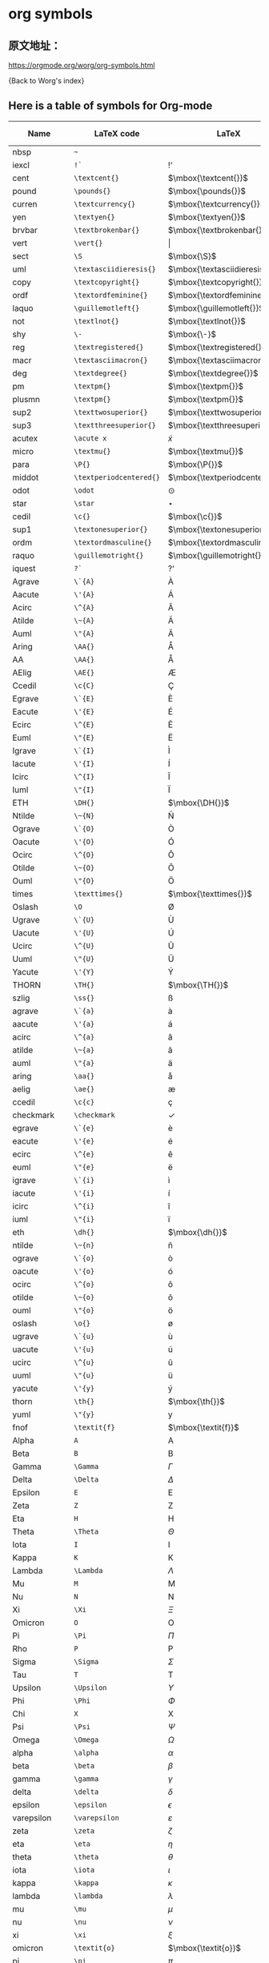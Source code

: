 * org symbols


** 原文地址：

https://orgmode.org/worg/org-symbols.html

{Back to Worg's index}


** Here is a table of symbols for Org-mode

#+ATTR_LaTeX: :environment longtable
| Name           | LaTeX code            | LaTeX                          | HTML code   | HTML        | ASCII                     | Latin1                    | UTF-8  |
|----------------+-----------------------+--------------------------------+-------------+-------------+---------------------------+---------------------------+--------|
| nbsp           | =~=                     | $\mbox{~}$                     | =&nbsp;=      | &nbsp;      |                           |                           |        |
| iexcl          | =!`=                    | $\mbox{!`}$                    | =&iexcl;=     | &iexcl;     | !                         | ¡                         | ¡      |
| cent           | =\textcent{}=           | $\mbox{\textcent{}}$           | =&cent;=      | &cent;      | cent                      | ¢                         | ¢      |
| pound          | =\pounds{}=             | $\mbox{\pounds{}}$             | =&pound;=     | &pound;     | pound                     | £                         | £      |
| curren         | =\textcurrency{}=       | $\mbox{\textcurrency{}}$       | =&curren;=    | &curren;    | curr.                     | ¤                         | ¤      |
| yen            | =\textyen{}=            | $\mbox{\textyen{}}$            | =&yen;=       | &yen;       | yen                       | ¥                         | ¥      |
| brvbar         | =\textbrokenbar{}=      | $\mbox{\textbrokenbar{}}$      | =&brvbar;=    | &brvbar;    | \vert                     | ¦                         | ¦      |
| vert           | =\vert{}=               | $\vert{}$                      | =&#124;=      | &#124;      | \vert                     | \vert                     | \vert  |
| sect           | =\S=                    | $\mbox{\S}$                    | =&sect;=      | &sect;      | paragraph                 | §                         | §      |
| uml            | =\textasciidieresis{}=  | $\mbox{\textasciidieresis{}}$  | =&uml;=       | &uml;       | [diaeresis]               | ¨                         | ¨      |
| copy           | =\textcopyright{}=      | $\mbox{\textcopyright{}}$      | =&copy;=      | &copy;      | (c)                       | ©                         | ©      |
| ordf           | =\textordfeminine{}=    | $\mbox{\textordfeminine{}}$    | =&ordf;=      | &ordf;      | _a_                         | ª                         | ª      |
| laquo          | =\guillemotleft{}=      | $\mbox{\guillemotleft{}}$      | =&laquo;=     | &laquo;     | <<                        | «                         | «      |
| not            | =\textlnot{}=           | $\mbox{\textlnot{}}$           | =&not;=       | &not;       | [angled dash]             | ¬                         | ¬      |
| shy            | =\-=                    | $\mbox{\-}$                    | =&shy;=       | &shy;       |                           |                           |        |
| reg            | =\textregistered{}=     | $\mbox{\textregistered{}}$     | =&reg;=       | &reg;       | (r)                       | ®                         | ®      |
| macr           | =\textasciimacron{}=    | $\mbox{\textasciimacron{}}$    | =&macr;=      | &macr;      | [macron]                  | ¯                         | ¯      |
| deg            | =\textdegree{}=         | $\mbox{\textdegree{}}$         | =deg=         | deg         | degree                    | °                         | °      |
| pm             | =\textpm{}=             | $\mbox{\textpm{}}$             | =&plusmn;=    | &plusmn;    | +-                        | ±                         | ±      |
| plusmn         | =\textpm{}=             | $\mbox{\textpm{}}$             | =&plusmn;=    | &plusmn;    | +-                        | ±                         | ±      |
| sup2           | =\texttwosuperior{}=    | $\mbox{\texttwosuperior{}}$    | =&sup2;=      | &sup2;      | ^2                        | ²                         | ²      |
| sup3           | =\textthreesuperior{}=  | $\mbox{\textthreesuperior{}}$  | =&sup3;=      | &sup3;      | ^3                        | ³                         | ³      |
| acutex         | =\acute x=              | $\acute x$                     | =&acute x;=   | &acute x;   | 'x                        | 'x                        | 𝑥́      |
| micro          | =\textmu{}=             | $\mbox{\textmu{}}$             | =&micro;=     | &micro;     | micro                     | µ                         | µ      |
| para           | =\P{}=                  | $\mbox{\P{}}$                  | =&para;=      | &para;      | [pilcrow]                 | ¶                         | ¶      |
| middot         | =\textperiodcentered{}= | $\mbox{\textperiodcentered{}}$ | =&middot;=    | &middot;    | .                         | ·                         | ·      |
| odot           | =\odot=                 | $\odot$                        | =o=           | o           | [circled dot]             | [circled dot]             | ʘ      |
| star           | =\star=                 | $\star$                        | =*=           | *           | *                         | *                         | ⋆      |
| cedil          | =\c{}=                  | $\mbox{\c{}}$                  | =&cedil;=     | &cedil;     | [cedilla]                 | ¸                         | ¸      |
| sup1           | =\textonesuperior{}=    | $\mbox{\textonesuperior{}}$    | =&sup1;=      | &sup1;      | ^1                        | ¹                         | ¹      |
| ordm           | =\textordmasculine{}=   | $\mbox{\textordmasculine{}}$   | =&ordm;=      | &ordm;      | _o_                         | º                         | º      |
| raquo          | =\guillemotright{}=     | $\mbox{\guillemotright{}}$     | =&raquo;=     | &raquo;     | >>                        | »                         | »      |
| iquest         | =?`=                    | $\mbox{?`}$                    | =&iquest;=    | &iquest;    | ?                         | ¿                         | ¿      |
| Agrave         | =\`{A}=                 | $\mbox{\`{A}}$                 | =&Agrave;=    | &Agrave;    | A                         | À                         | À      |
| Aacute         | =\'{A}=                 | $\mbox{\'{A}}$                 | =&Aacute;=    | &Aacute;    | A                         | Á                         | Á      |
| Acirc          | =\^{A}=                 | $\mbox{\^{A}}$                 | =&Acirc;=     | &Acirc;     | A                         | Â                         | Â      |
| Atilde         | =\~{A}=                 | $\mbox{\~{A}}$                 | =&Atilde;=    | &Atilde;    | A                         | Ã                         | Ã      |
| Auml           | =\"{A}=                 | $\mbox{\"{A}}$                 | =&Auml;=      | &Auml;      | Ae                        | Ä                         | Ä      |
| Aring          | =\AA{}=                 | $\mbox{\AA{}}$                 | =&Aring;=     | &Aring;     | A                         | Å                         | Å      |
| AA             | =\AA{}=                 | $\mbox{\AA{}}$                 | =&Aring;=     | &Aring;     | A                         | Å                         | Å      |
| AElig          | =\AE{}=                 | $\mbox{\AE{}}$                 | =&AElig;=     | &AElig;     | AE                        | Æ                         | Æ      |
| Ccedil         | =\c{C}=                 | $\mbox{\c{C}}$                 | =&Ccedil;=    | &Ccedil;    | C                         | Ç                         | Ç      |
| Egrave         | =\`{E}=                 | $\mbox{\`{E}}$                 | =&Egrave;=    | &Egrave;    | E                         | È                         | È      |
| Eacute         | =\'{E}=                 | $\mbox{\'{E}}$                 | =&Eacute;=    | &Eacute;    | E                         | É                         | É      |
| Ecirc          | =\^{E}=                 | $\mbox{\^{E}}$                 | =&Ecirc;=     | &Ecirc;     | E                         | Ê                         | Ê      |
| Euml           | =\"{E}=                 | $\mbox{\"{E}}$                 | =&Euml;=      | &Euml;      | E                         | Ë                         | Ë      |
| Igrave         | =\`{I}=                 | $\mbox{\`{I}}$                 | =&Igrave;=    | &Igrave;    | I                         | Ì                         | Ì      |
| Iacute         | =\'{I}=                 | $\mbox{\'{I}}$                 | =&Iacute;=    | &Iacute;    | I                         | Í                         | Í      |
| Icirc          | =\^{I}=                 | $\mbox{\^{I}}$                 | =&Icirc;=     | &Icirc;     | I                         | Î                         | Î      |
| Iuml           | =\"{I}=                 | $\mbox{\"{I}}$                 | =&Iuml;=      | &Iuml;      | I                         | Ï                         | Ï      |
| ETH            | =\DH{}=                 | $\mbox{\DH{}}$                 | =&ETH;=       | &ETH;       | D                         | Ð                         | Ð      |
| Ntilde         | =\~{N}=                 | $\mbox{\~{N}}$                 | =&Ntilde;=    | &Ntilde;    | N                         | Ñ                         | Ñ      |
| Ograve         | =\`{O}=                 | $\mbox{\`{O}}$                 | =&Ograve;=    | &Ograve;    | O                         | Ò                         | Ò      |
| Oacute         | =\'{O}=                 | $\mbox{\'{O}}$                 | =&Oacute;=    | &Oacute;    | O                         | Ó                         | Ó      |
| Ocirc          | =\^{O}=                 | $\mbox{\^{O}}$                 | =&Ocirc;=     | &Ocirc;     | O                         | Ô                         | Ô      |
| Otilde         | =\~{O}=                 | $\mbox{\~{O}}$                 | =&Otilde;=    | &Otilde;    | O                         | Õ                         | Õ      |
| Ouml           | =\"{O}=                 | $\mbox{\"{O}}$                 | =&Ouml;=      | &Ouml;      | Oe                        | Ö                         | Ö      |
| times          | =\texttimes{}=          | $\mbox{\texttimes{}}$          | =&times;=     | &times;     | *                         | ×                         | ×      |
| Oslash         | =\O=                    | $\mbox{\O}$                    | =&Oslash;=    | &Oslash;    | O                         | Ø                         | Ø      |
| Ugrave         | =\`{U}=                 | $\mbox{\`{U}}$                 | =&Ugrave;=    | &Ugrave;    | U                         | Ù                         | Ù      |
| Uacute         | =\'{U}=                 | $\mbox{\'{U}}$                 | =&Uacute;=    | &Uacute;    | U                         | Ú                         | Ú      |
| Ucirc          | =\^{U}=                 | $\mbox{\^{U}}$                 | =&Ucirc;=     | &Ucirc;     | U                         | Û                         | Û      |
| Uuml           | =\"{U}=                 | $\mbox{\"{U}}$                 | =&Uuml;=      | &Uuml;      | Ue                        | Ü                         | Ü      |
| Yacute         | =\'{Y}=                 | $\mbox{\'{Y}}$                 | =&Yacute;=    | &Yacute;    | Y                         | Ý                         | Ý      |
| THORN          | =\TH{}=                 | $\mbox{\TH{}}$                 | =&THORN;=     | &THORN;     | TH                        | Þ                         | Þ      |
| szlig          | =\ss{}=                 | $\mbox{\ss{}}$                 | =&szlig;=     | &szlig;     | ss                        | ß                         | ß      |
| agrave         | =\`{a}=                 | $\mbox{\`{a}}$                 | =&agrave;=    | &agrave;    | a                         | à                         | à      |
| aacute         | =\'{a}=                 | $\mbox{\'{a}}$                 | =&aacute;=    | &aacute;    | a                         | á                         | á      |
| acirc          | =\^{a}=                 | $\mbox{\^{a}}$                 | =&acirc;=     | &acirc;     | a                         | â                         | â      |
| atilde         | =\~{a}=                 | $\mbox{\~{a}}$                 | =&atilde;=    | &atilde;    | a                         | ã                         | ã      |
| auml           | =\"{a}=                 | $\mbox{\"{a}}$                 | =&auml;=      | &auml;      | ae                        | ä                         | ä      |
| aring          | =\aa{}=                 | $\mbox{\aa{}}$                 | =&aring;=     | &aring;     | a                         | å                         | å      |
| aelig          | =\ae{}=                 | $\mbox{\ae{}}$                 | =&aelig;=     | &aelig;     | ae                        | æ                         | æ      |
| ccedil         | =\c{c}=                 | $\mbox{\c{c}}$                 | =&ccedil;=    | &ccedil;    | c                         | ç                         | ç      |
| checkmark      | =\checkmark=            | $\checkmark$                   | =&#10003;=    | &#10003;    | [checkmark]               | [checkmark]               | ✓      |
| egrave         | =\`{e}=                 | $\mbox{\`{e}}$                 | =&egrave;=    | &egrave;    | e                         | è                         | è      |
| eacute         | =\'{e}=                 | $\mbox{\'{e}}$                 | =&eacute;=    | &eacute;    | e                         | é                         | é      |
| ecirc          | =\^{e}=                 | $\mbox{\^{e}}$                 | =&ecirc;=     | &ecirc;     | e                         | ê                         | ê      |
| euml           | =\"{e}=                 | $\mbox{\"{e}}$                 | =&euml;=      | &euml;      | e                         | ë                         | ë      |
| igrave         | =\`{i}=                 | $\mbox{\`{i}}$                 | =&igrave;=    | &igrave;    | i                         | ì                         | ì      |
| iacute         | =\'{i}=                 | $\mbox{\'{i}}$                 | =&iacute;=    | &iacute;    | i                         | í                         | í      |
| icirc          | =\^{i}=                 | $\mbox{\^{i}}$                 | =&icirc;=     | &icirc;     | i                         | î                         | î      |
| iuml           | =\"{i}=                 | $\mbox{\"{i}}$                 | =&iuml;=      | &iuml;      | i                         | ï                         | ï      |
| eth            | =\dh{}=                 | $\mbox{\dh{}}$                 | =&eth;=       | &eth;       | dh                        | ð                         | ð      |
| ntilde         | =\~{n}=                 | $\mbox{\~{n}}$                 | =&ntilde;=    | &ntilde;    | n                         | ñ                         | ñ      |
| ograve         | =\`{o}=                 | $\mbox{\`{o}}$                 | =&ograve;=    | &ograve;    | o                         | ò                         | ò      |
| oacute         | =\'{o}=                 | $\mbox{\'{o}}$                 | =&oacute;=    | &oacute;    | o                         | ó                         | ó      |
| ocirc          | =\^{o}=                 | $\mbox{\^{o}}$                 | =&ocirc;=     | &ocirc;     | o                         | ô                         | ô      |
| otilde         | =\~{o}=                 | $\mbox{\~{o}}$                 | =&otilde;=    | &otilde;    | o                         | õ                         | õ      |
| ouml           | =\"{o}=                 | $\mbox{\"{o}}$                 | =&ouml;=      | &ouml;      | oe                        | ö                         | ö      |
| oslash         | =\o{}=                  | $\mbox{\o{}}$                  | =&oslash;=    | &oslash;    | o                         | ø                         | ø      |
| ugrave         | =\`{u}=                 | $\mbox{\`{u}}$                 | =&ugrave;=    | &ugrave;    | u                         | ù                         | ù      |
| uacute         | =\'{u}=                 | $\mbox{\'{u}}$                 | =&uacute;=    | &uacute;    | u                         | ú                         | ú      |
| ucirc          | =\^{u}=                 | $\mbox{\^{u}}$                 | =&ucirc;=     | &ucirc;     | u                         | û                         | û      |
| uuml           | =\"{u}=                 | $\mbox{\"{u}}$                 | =&uuml;=      | &uuml;      | ue                        | ü                         | ü      |
| yacute         | =\'{y}=                 | $\mbox{\'{y}}$                 | =&yacute;=    | &yacute;    | y                         | ý                         | ý      |
| thorn          | =\th{}=                 | $\mbox{\th{}}$                 | =&thorn;=     | &thorn;     | th                        | þ                         | þ      |
| yuml           | =\"{y}=                 | $\mbox{\"{y}}$                 | =&yuml;=      | &yuml;      | y                         | ÿ                         | ÿ      |
| fnof           | =\textit{f}=            | $\mbox{\textit{f}}$            | =&fnof;=      | &fnof;      | f                         | f                         | ƒ      |
| Alpha          | =A=                     | $\mbox{A}$                     | =&Alpha;=     | &Alpha;     | Alpha                     | Alpha                     | Α      |
| Beta           | =B=                     | $\mbox{B}$                     | =&Beta;=      | &Beta;      | Beta                      | Beta                      | Β      |
| Gamma          | =\Gamma=                | $\Gamma$                       | =&Gamma;=     | &Gamma;     | Gamma                     | Gamma                     | Γ      |
| Delta          | =\Delta=                | $\Delta$                       | =&Delta;=     | &Delta;     | Delta                     | Gamma                     | Δ      |
| Epsilon        | =E=                     | $\mbox{E}$                     | =&Epsilon;=   | &Epsilon;   | Epsilon                   | Epsilon                   | Ε      |
| Zeta           | =Z=                     | $\mbox{Z}$                     | =&Zeta;=      | &Zeta;      | Zeta                      | Zeta                      | Ζ      |
| Eta            | =H=                     | $\mbox{H}$                     | =&Eta;=       | &Eta;       | Eta                       | Eta                       | Η      |
| Theta          | =\Theta=                | $\Theta$                       | =&Theta;=     | &Theta;     | Theta                     | Theta                     | Θ      |
| Iota           | =I=                     | $\mbox{I}$                     | =&Iota;=      | &Iota;      | Iota                      | Iota                      | Ι      |
| Kappa          | =K=                     | $\mbox{K}$                     | =&Kappa;=     | &Kappa;     | Kappa                     | Kappa                     | Κ      |
| Lambda         | =\Lambda=               | $\Lambda$                      | =&Lambda;=    | &Lambda;    | Lambda                    | Lambda                    | Λ      |
| Mu             | =M=                     | $\mbox{M}$                     | =&Mu;=        | &Mu;        | Mu                        | Mu                        | Μ      |
| Nu             | =N=                     | $\mbox{N}$                     | =&Nu;=        | &Nu;        | Nu                        | Nu                        | Ν      |
| Xi             | =\Xi=                   | $\Xi$                          | =&Xi;=        | &Xi;        | Xi                        | Xi                        | Ξ      |
| Omicron        | =O=                     | $\mbox{O}$                     | =&Omicron;=   | &Omicron;   | Omicron                   | Omicron                   | Ο      |
| Pi             | =\Pi=                   | $\Pi$                          | =&Pi;=        | &Pi;        | Pi                        | Pi                        | Π      |
| Rho            | =P=                     | $\mbox{P}$                     | =&Rho;=       | &Rho;       | Rho                       | Rho                       | Ρ      |
| Sigma          | =\Sigma=                | $\Sigma$                       | =&Sigma;=     | &Sigma;     | Sigma                     | Sigma                     | Σ      |
| Tau            | =T=                     | $\mbox{T}$                     | =&Tau;=       | &Tau;       | Tau                       | Tau                       | Τ      |
| Upsilon        | =\Upsilon=              | $\Upsilon$                     | =&Upsilon;=   | &Upsilon;   | Upsilon                   | Upsilon                   | Υ      |
| Phi            | =\Phi=                  | $\Phi$                         | =&Phi;=       | &Phi;       | Phi                       | Phi                       | Φ      |
| Chi            | =X=                     | $\mbox{X}$                     | =&Chi;=       | &Chi;       | Chi                       | Chi                       | Χ      |
| Psi            | =\Psi=                  | $\Psi$                         | =&Psi;=       | &Psi;       | Psi                       | Psi                       | Ψ      |
| Omega          | =\Omega=                | $\Omega$                       | =&Omega;=     | &Omega;     | Omega                     | Omega                     | Ω      |
| alpha          | =\alpha=                | $\alpha$                       | =&alpha;=     | &alpha;     | alpha                     | alpha                     | α      |
| beta           | =\beta=                 | $\beta$                        | =&beta;=      | &beta;      | beta                      | beta                      | β      |
| gamma          | =\gamma=                | $\gamma$                       | =&gamma;=     | &gamma;     | gamma                     | gamma                     | γ      |
| delta          | =\delta=                | $\delta$                       | =&delta;=     | &delta;     | delta                     | delta                     | δ      |
| epsilon        | =\epsilon=              | $\epsilon$                     | =&epsilon;=   | &epsilon;   | epsilon                   | epsilon                   | ε      |
| varepsilon     | =\varepsilon=           | $\varepsilon$                  | =&epsilon;=   | &epsilon;   | varepsilon                | varepsilon                | ε      |
| zeta           | =\zeta=                 | $\zeta$                        | =&zeta;=      | &zeta;      | zeta                      | zeta                      | ζ      |
| eta            | =\eta=                  | $\eta$                         | =&eta;=       | &eta;       | eta                       | eta                       | η      |
| theta          | =\theta=                | $\theta$                       | =&theta;=     | &theta;     | theta                     | theta                     | θ      |
| iota           | =\iota=                 | $\iota$                        | =&iota;=      | &iota;      | iota                      | iota                      | ι      |
| kappa          | =\kappa=                | $\kappa$                       | =&kappa;=     | &kappa;     | kappa                     | kappa                     | κ      |
| lambda         | =\lambda=               | $\lambda$                      | =&lambda;=    | &lambda;    | lambda                    | lambda                    | λ      |
| mu             | =\mu=                   | $\mu$                          | =&mu;=        | &mu;        | mu                        | mu                        | μ      |
| nu             | =\nu=                   | $\nu$                          | =&nu;=        | &nu;        | nu                        | nu                        | ν      |
| xi             | =\xi=                   | $\xi$                          | =&xi;=        | &xi;        | xi                        | xi                        | ξ      |
| omicron        | =\textit{o}=            | $\mbox{\textit{o}}$            | =&omicron;=   | &omicron;   | omicron                   | omicron                   | ο      |
| pi             | =\pi=                   | $\pi$                          | =&pi;=        | &pi;        | pi                        | pi                        | π      |
| rho            | =\rho=                  | $\rho$                         | =&rho;=       | &rho;       | rho                       | rho                       | ρ      |
| sigmaf         | =\varsigma=             | $\varsigma$                    | =&sigmaf;=    | &sigmaf;    | sigmaf                    | sigmaf                    | ς      |
| varsigma       | =\varsigma=             | $\varsigma$                    | =&sigmaf;=    | &sigmaf;    | varsigma                  | varsigma                  | ς      |
| sigma          | =\sigma=                | $\sigma$                       | =&sigma;=     | &sigma;     | sigma                     | sigma                     | σ      |
| tau            | =\tau=                  | $\tau$                         | =&tau;=       | &tau;       | tau                       | tau                       | τ      |
| upsilon        | =\upsilon=              | $\upsilon$                     | =&upsilon;=   | &upsilon;   | upsilon                   | upsilon                   | υ      |
| phi            | =\phi=                  | $\phi$                         | =&phi;=       | &phi;       | phi                       | phi                       | φ      |
| chi            | =\chi=                  | $\chi$                         | =&chi;=       | &chi;       | chi                       | chi                       | χ      |
| psi            | =\psi=                  | $\psi$                         | =&psi;=       | &psi;       | psi                       | psi                       | ψ      |
| omega          | =\omega=                | $\omega$                       | =&omega;=     | &omega;     | omega                     | omega                     | ω      |
| thetasym       | =\vartheta=             | $\vartheta$                    | =&thetasym;=  | &thetasym;  | theta                     | theta                     | ϑ      |
| vartheta       | =\vartheta=             | $\vartheta$                    | =&thetasym;=  | &thetasym;  | theta                     | theta                     | ϑ      |
| upsih          | =\Upsilon=              | $\Upsilon$                     | =&upsih;=     | &upsih;     | upsilon                   | upsilon                   | ϒ      |
| piv            | =\varpi=                | $\varpi$                       | =&piv;=       | &piv;       | omega-pi                  | omega-pi                  | ϖ      |
| bull           | =\textbullet{}=         | $\mbox{\textbullet{}}$         | =&bull;=      | &bull;      | *                         | *                         | •      |
| bullet         | =\textbullet{}=         | $\mbox{\textbullet{}}$         | =&bull;=      | &bull;      | *                         | *                         | •      |
| hellip         | =\dots{}=               | $\mbox{\dots{}}$               | =&hellip;=    | &hellip;    | ...                       | ...                       | …      |
| dots           | =\dots{}=               | $\mbox{\dots{}}$               | =&hellip;=    | &hellip;    | ...                       | ...                       | …      |
| prime          | =\prime=                | $\prime$                       | =&prime;=     | &prime;     | '                         | '                         | ′      |
| Prime          | =\prime{}\prime=        | $\prime{}\prime$               | =&Prime;=     | &Prime;     | ''                        | ''                        | ″      |
| oline          | =\overline{~}=          | $\overline{~}$                 | =&oline;=     | &oline;     | [overline]                | ¯                         | ‾      |
| frasl          | =/=                     | $\mbox{/}$                     | =&frasl;=     | &frasl;     | /                         | /                         | ⁄      |
| weierp         | =\wp=                   | $\wp$                          | =&weierp;=    | &weierp;    | P                         | P                         | ℘      |
| image          | =\Im=                   | $\Im$                          | =&image;=     | &image;     | I                         | I                         | ℑ      |
| real           | =\Re=                   | $\Re$                          | =&real;=      | &real;      | R                         | R                         | ℜ      |
| trade          | =\texttrademark{}=      | $\mbox{\texttrademark{}}$      | =&trade;=     | &trade;     | TM                        | TM                        | ™      |
| alefsym        | =\aleph=                | $\aleph$                       | =&alefsym;=   | &alefsym;   | aleph                     | aleph                     | ℵ      |
| larr           | =\leftarrow=            | $\leftarrow$                   | =&larr;=      | &larr;      | <-                        | <-                        | ←      |
| leftarrow      | =\leftarrow=            | $\leftarrow$                   | =&larr;=      | &larr;      | <-                        | <-                        | ←      |
| gets           | =\gets=                 | $\gets$                        | =&larr;=      | &larr;      | <-                        | <-                        | ←      |
| uarr           | =\uparrow=              | $\uparrow$                     | =&uarr;=      | &uarr;      | [uparrow]                 | [uparrow]                 | ↑      |
| uparrow        | =\uparrow=              | $\uparrow$                     | =&uarr;=      | &uarr;      | [uparrow]                 | [uparrow]                 | ↑      |
| rarr           | =\rightarrow=           | $\rightarrow$                  | =&rarr;=      | &rarr;      | ->                        | ->                        | →      |
| to             | =\to=                   | $\to$                          | =&rarr;=      | &rarr;      | ->                        | ->                        | →      |
| rightarrow     | =\rightarrow=           | $\rightarrow$                  | =&rarr;=      | &rarr;      | ->                        | ->                        | →      |
| darr           | =\downarrow=            | $\downarrow$                   | =&darr;=      | &darr;      | [downarrow]               | [downarrow]               | ↓      |
| downarrow      | =\downarrow=            | $\downarrow$                   | =&darr;=      | &darr;      | [downarrow]               | [downarrow]               | ↓      |
| harr           | =\leftrightarrow=       | $\leftrightarrow$              | =&harr;=      | &harr;      | <->                       | <->                       | ↔      |
| leftrightarrow | =\leftrightarrow=       | $\leftrightarrow$              | =&harr;=      | &harr;      | <->                       | <->                       | ↔      |
| crarr          | =\hookleftarrow=        | $\hookleftarrow$               | =&crarr;=     | &crarr;     | <-'                       | <-'                       | ↵      |
| hookleftarrow  | =\hookleftarrow=        | $\hookleftarrow$               | =&crarr;=     | &crarr;     | <-'                       | <-'                       | ↵      |
| lArr           | =\Leftarrow=            | $\Leftarrow$                   | =&lArr;=      | &lArr;      | <=                        | <=                        | ⇐      |
| Leftarrow      | =\Leftarrow=            | $\Leftarrow$                   | =&lArr;=      | &lArr;      | <=                        | <=                        | ⇐      |
| uArr           | =\Uparrow=              | $\Uparrow$                     | =&uArr;=      | &uArr;      | [dbluparrow]              | [dbluparrow]              | ⇑      |
| Uparrow        | =\Uparrow=              | $\Uparrow$                     | =&uArr;=      | &uArr;      | [dbluparrow]              | [dbluparrow]              | ⇑      |
| rArr           | =\Rightarrow=           | $\Rightarrow$                  | =&rArr;=      | &rArr;      | = >                       | = >                       | ⇒      |
| Rightarrow     | =\Rightarrow=           | $\Rightarrow$                  | =&rArr;=      | &rArr;      | = >                       | = >                       | ⇒      |
| dArr           | =\Downarrow=            | $\Downarrow$                   | =&dArr;=      | &dArr;      | [dbldownarrow]            | [dbldownarrow]            | ⇓      |
| Downarrow      | =\Downarrow=            | $\Downarrow$                   | =&dArr;=      | &dArr;      | [dbldownarrow]            | [dbldownarrow]            | ⇓      |
| hArr           | =\Leftrightarrow=       | $\Leftrightarrow$              | =&hArr;=      | &hArr;      | <=>                       | <=>                       | ⇔      |
| Leftrightarrow | =\Leftrightarrow=       | $\Leftrightarrow$              | =&hArr;=      | &hArr;      | <=>                       | <=>                       | ⇔      |
| forall         | =\forall=               | $\forall$                      | =&forall;=    | &forall;    | [for all]                 | [for all]                 | ∀      |
| partial        | =\partial=              | $\partial$                     | =&part;=      | &part;      | [partial differential]    | [partial differential]    | ∂      |
| exist          | =\exists=               | $\exists$                      | =&exist;=     | &exist;     | [there exists]            | [there exists]            | ∃      |
| exists         | =\exists=               | $\exists$                      | =&exist;=     | &exist;     | [there exists]            | [there exists]            | ∃      |
| empty          | =\empty=                | $\empty$                       | =&empty;=     | &empty;     | [empty set]               | [empty set]               | ∅      |
| emptyset       | =\emptyset=             | $\emptyset$                    | =&empty;=     | &empty;     | [empty set]               | [empty set]               | ∅      |
| nabla          | =\nabla=                | $\nabla$                       | =&nabla;=     | &nabla;     | [nabla]                   | [nabla]                   | ∇      |
| isin           | =\in=                   | $\in$                          | =&isin;=      | &isin;      | [element of]              | [element of]              | ∈      |
| in             | =\in=                   | $\in$                          | =&isin;=      | &isin;      | [element of]              | [element of]              | ∈      |
| notin          | =\notin=                | $\notin$                       | =&notin;=     | &notin;     | [not an element of]       | [not an element of]       | ∉      |
| ni             | =\ni=                   | $\ni$                          | =&ni;=        | &ni;        | [contains as member]      | [contains as member]      | ∋      |
| prod           | =\prod=                 | $\prod$                        | =&prod;=      | &prod;      | [product]                 | [n-ary product]           | ∏      |
| sum            | =\sum=                  | $\sum$                         | =&sum;=       | &sum;       | [sum]                     | [sum]                     | ∑      |
| minus          | =-=                     | $-$                            | =&minus;=     | &minus;     | -                         | -                         | −      |
| lowast         | =\ast=                  | $\ast$                         | =&lowast;=    | &lowast;    | *                         | *                         | ∗      |
| ast            | =\ast=                  | $\ast$                         | =&lowast;=    | &lowast;    | *                         | *                         | *      |
| radic          | =\sqrt{,}=              | $\sqrt{,}$                     | =&radic;=     | &radic;     | [square root]             | [square root]             | √      |
| prop           | =\propto=               | $\propto$                      | =&prop;=      | &prop;      | [proportional to]         | [proportional to]         | ∝      |
| proptp         | =\propto=               | $\propto$                      | =&prop;=      | &prop;      | [proportional to]         | [proportional to]         | ∝      |
| infin          | =\propto=               | $\propto$                      | =&infin;=     | &infin;     | [infinity]                | [infinity]                | ∞      |
| infty          | =\infty=                | $\infty$                       | =&infin;=     | &infin;     | [infinity]                | [infinity]                | ∞      |
| ang            | =\angle=                | $\angle$                       | =&ang;=       | &ang;       | [angle]                   | [angle]                   | ∠      |
| angle          | =\angle=                | $\angle$                       | =&ang;=       | &ang;       | [angle]                   | [angle]                   | ∠      |
| and            | =\wedge=                | $\wedge$                       | =&and;=       | &and;       | [logical and]             | [logical and]             | ∧      |
| wedge          | =\wedge=                | $\wedge$                       | =&and;=       | &and;       | [logical and]             | [logical and]             | ∧      |
| or             | =\vee=                  | $\vee$                         | =&or;=        | &or;        | [logical or]              | [logical or]              | ∨      |
| vee            | =\vee=                  | $\vee$                         | =&or;=        | &or;        | [logical or]              | [logical or]              | ∨      |
| cap            | =\cap=                  | $\cap$                         | =&cap;=       | &cap;       | [intersection]            | [intersection]            | ∩      |
| cup            | =\cup=                  | $\cup$                         | =&cup;=       | &cup;       | [union]                   | [union]                   | ∪      |
| int            | =\int=                  | $\int$                         | =&int;=       | &int;       | [integral]                | [integral]                | ∫      |
| there4         | =\therefore=            | $\therefore$                   | =&there4;=    | &there4;    | [therefore]               | [therefore]               | ∴      |
| sim            | =\sim=                  | $\sim$                         | =&sim;=       | &sim;       | ~                         | ~                         | ∼      |
| cong           | =\cong=                 | $\cong$                        | =&cong;=      | &cong;      | [approx. equal to]        | [approx. equal to]        | ≅      |
| simeq          | =\simeq=                | $\simeq$                       | =&cong;=      | &cong;      | [approx. equal to]        | [approx. equal to]        | ≅      |
| asymp          | =\asymp=                | $\asymp$                       | =&asymp;=     | &asymp;     | [almost equal to]         | [almost equal to]         | ≈      |
| approx         | =\approx=               | $\approx$                      | =&asymp;=     | &asymp;     | [almost equal to]         | [almost equal to]         | ≈      |
| ne             | =\ne=                   | $\ne$                          | =&ne;=        | &ne;        | [not equal to]            | [not equal to]            | ≠      |
| neq            | =\neq=                  | $\neq$                         | =&ne;=        | &ne;        | [not equal to]            | [not equal to]            | ≠      |
| equiv          | =\equiv=                | $\equiv$                       | =&equiv;=     | &equiv;     | [identical to]            | [identical to]            | ≡      |
| le             | =\le=                   | $\le$                          | =&le;=        | &le;        | <=                        | <=                        | ≤      |
| ge             | =\ge=                   | $\ge$                          | =&ge;=        | &ge;        | >=                        | >=                        | ≥      |
| sub            | =\subset=               | $\subset$                      | =&sub;=       | &sub;       | [subset of]               | [subset of]               | ⊂      |
| subset         | =\subset=               | $\subset$                      | =&sub;=       | &sub;       | [subset of]               | [subset of]               | ⊂      |
| sup            | =\supset=               | $\supset$                      | =&sup;=       | &sup;       | [superset of]             | [superset of]             | ⊃      |
| supset         | =\supset=               | $\supset$                      | =&sup;=       | &sup;       | [superset of]             | [superset of]             | ⊃      |
| nsub           | =\not\subset=           | $\not\subset$                  | =&nsub;=      | &nsub;      | [not a subset of]         | [not a subset of          | ⊄      |
| sube           | =\subseteq=             | $\subseteq$                    | =&sube;=      | &sube;      | [subset of or equal to]   | [subset of or equal to]   | ⊆      |
| supe           | =\supseteq=             | $\supseteq$                    | =&supe;=      | &supe;      | [superset of or equal to] | [superset of or equal to] | ⊇      |
| oplus          | =\oplus=                | $\oplus$                       | =&oplus;=     | &oplus;     | [circled plus]            | [circled plus]            | ⊕      |
| otimes         | =\otimes=               | $\otimes$                      | =&otimes;=    | &otimes;    | [circled times]           | [circled times]           | ⊗      |
| perp           | =\perp=                 | $\perp$                        | =&perp;=      | &perp;      | [up tack]                 | [up tack]                 | ⊥      |
| sdot           | =\cdot=                 | $\cdot$                        | =&sdot;=      | &sdot;      | [dot]                     | [dot]                     | ⋅      |
| cdot           | =\cdot=                 | $\cdot$                        | =&sdot;=      | &sdot;      | [dot]                     | [dot]                     | ⋅      |
| lceil          | =\lceil=                | $\lceil$                       | =&lceil;=     | &lceil;     | [left ceiling]            | [left ceiling]            | ⌈      |
| rceil          | =\rceil=                | $\rceil$                       | =&rceil;=     | &rceil;     | [right ceiling]           | [right ceiling]           | ⌉      |
| lfloor         | =\lfloor=               | $\lfloor$                      | =&lfloor;=    | &lfloor;    | [left floor]              | [left floor]              | ⌊      |
| rfloor         | =\rfloor=               | $\rfloor$                      | =&rfloor;=    | &rfloor;    | [right floor]             | [right floor]             | ⌋      |
| lang           | =\langle=               | $\langle$                      | =&lang;=      | &lang;      | <                         | <                         | ⟨      |
| rang           | =\rangle=               | $\rangle$                      | =&rang;=      | &rang;      | >                         | >                         | ⟩      |
| loz            | =\diamond=              | $\diamond$                     | =&loz;=       | &loz;       | [lozenge]                 | [lozenge]                 | ◊      |
| Diamond        | =\diamond=              | $\diamond$                     | =&diamond;=   | &diamond;   | [diamond]                 | [diamond]                 | ⋄      |
| spades         | =\spadesuit=            | $\spadesuit$                   | =&spades;=    | &spades;    | [spades]                  | [spades]                  | ♠      |
| spadesuit      | =\spadesuit=            | $\spadesuit$                   | =&spades;=    | &spades;    | [spades]                  | [spades]                  | ♠      |
| clubs          | =\clubsuit=             | $\clubsuit$                    | =&clubs;=     | &clubs;     | [clubs]                   | [clubs]                   | ♣      |
| clubsuit       | =\clubsuit=             | $\clubsuit$                    | =&clubs;=     | &clubs;     | [clubs]                   | [clubs]                   | ♣      |
| hearts         | =\heartsuit=            | $\heartsuit$                   | =&hearts;=    | &hearts;    | [hearts]                  | [hearts]                  | ♥      |
| heartsuit      | =\heartsuit=            | $\heartsuit$                   | =&heartsuit;= | &heartsuit; | [hearts]                  | [hearts]                  | ♥      |
| diamondsuit    | =\diamondsuit=          | $\diamondsuit$                 | =&diams;=     | &diams;     | [diamonds]                | [diamonds]                | ♦      |
| diams          | =\diamondsuit=          | $\diamondsuit$                 | =&diams;=     | &diams;     | [diamonds]                | [diamonds]                | ♦      |
| smile          | =\smile=                | $\smile$                       | =&#9786;=     | &#9786;     | :-)                       | :-)                       | ⌣      |
| blacksmile     | =\blacksmiley{}=        | $\mbox{\blacksmiley{}}$        | =&#9787;=     | &#9787;     | :-)                       | :-)                       | ☻      |
| sad            | =\frownie{}=            | $\mbox{\frownie{}}$            | =&#9785;=     | &#9785;     | :-(                       | :-(                       | ☹      |
| quot           | =\textquotedbl{}=       | $\mbox{\textquotedbl{}}$       | =&quot;=      | &quot;      | "                         | "                         | "      |
| amp            | =\&=                    | $\mbox{\&}$                    | =&amp;=       | &amp;       | &                         | &                         | &      |
| lt             | =\textless{}=           | $\mbox{\textless{}}$           | =&lt;=        | &lt;        | <                         | <                         | <      |
| gt             | =\textgreater{}=        | $\mbox{\textgreater{}}$        | =&gt;=        | &gt;        | >                         | >                         | >      |
| OElig          | =\OE{}=                 | $\mbox{\OE{}}$                 | =&OElig;=     | &OElig;     | OE                        | OE                        | Œ      |
| oelig          | =\oe{}=                 | $\mbox{\oe{}}$                 | =&oelig;=     | &oelig;     | oe                        | oe                        | œ      |
| Scaron         | =\v{S}=                 | $\mbox{\v{S}}$                 | =&Scaron;=    | &Scaron;    | S                         | S                         | Š      |
| scaron         | =\v{s}=                 | $\mbox{\v{s}}$                 | =&scaron;=    | &scaron;    | s                         | s                         | š      |
| Yuml           | =\"{Y}=                 | $\mbox{\"{Y}}$                 | =&Yuml;=      | &Yuml;      | Y                         | Y                         | Ÿ      |
| circ           | =\circ=                 | $\circ$                        | =&circ;=      | &circ;      | ^                         | ^                         | ˆ      |
| tilde          | =~{}=                   | $\mbox{~{}}$                   | =&tilde;=     | &tilde;     | ~                         | ~                         | ~      |
| ensp           | =\hspace*{.5em}=        | $\mbox{\hspace*{.5em}}$        | =&ensp;=      | &ensp;      |                           |                           |        |
| emsp           | =\hspace*{1em}=         | $\mbox{\hspace*{1em}}$         | =&emsp;=      | &emsp;      |                           |                           |        |
| thinsp         | =\hspace*{.2em}=        | $\mbox{\hspace*{.2em}}$        | =&thinsp;=    | &thinsp;    |                           |                           |        |
| zwnj           | =\/{}=                  | $\mbox{\/{}}$                  | =&zwnj;=      | &zwnj;      |                           |                           | ‌       |
| zwj            | ==                    | $\mbox{}$                      | =&zwj;=       | &zwj;       |                           |                           | ‍       |
| lrm            | ==                    | $\mbox{}$                      | =&lrm;=       | &lrm;       |                           |                           | ‎       |
| rlm            | ==                    | $\mbox{}$                      | =&rlm;=       | &rlm;       |                           |                           | ‏       |
| ndash          | =--=                    | $\mbox{--}$                    | =&ndash;=     | &ndash;     | -                         | -                         | –      |
| mdash          | =---=                   | $\mbox{---}$                   | =&mdash;=     | &mdash;     | --                        | --                        | —      |
| lsquo          | =\textquoteleft{}=      | $\mbox{\textquoteleft{}}$      | =&lsquo;=     | &lsquo;     | `                         | `                         | ‘      |
| rsquo          | =\textquoteright{}=     | $\mbox{\textquoteright{}}$     | =&rsquo;=     | &rsquo;     | '                         | '                         | ’      |
| sbquo          | =\quotesinglbase{}=     | $\mbox{\quotesinglbase{}}$     | =&sbquo;=     | &sbquo;     | ,                         | ,                         | ‚      |
| ldquo          | =\textquotedblleft{}=   | $\mbox{\textquotedblleft{}}$   | =&ldquo;=     | &ldquo;     | "                         | "                         | “      |
| rdquo          | =\textquotedblright{}=  | $\mbox{\textquotedblright{}}$  | =&rdquo;=     | &rdquo;     | "                         | "                         | ”      |
| bdquo          | =\quotedblbase{}=       | $\mbox{\quotedblbase{}}$       | =&bdquo;=     | &bdquo;     | "                         | "                         | „      |
| dagger         | =\textdagger{}=         | $\mbox{\textdagger{}}$         | =&dagger;=    | &dagger;    | [dagger]                  | [dagger]                  | †      |
| Dagger         | =\textdaggerdbl{}=      | $\mbox{\textdaggerdbl{}}$      | =&Dagger;=    | &Dagger;    | [doubledagger]            | [doubledagger]            | ‡      |
| permil         | =\textperthousand{}=    | $\mbox{\textperthousand{}}$    | =&permil;=    | &permil;    | per thousand              | per thousand              | ‰      |
| lsaquo         | =\guilsinglleft{}=      | $\mbox{\guilsinglleft{}}$      | =&lsaquo;=    | &lsaquo;    | <                         | <                         | ‹      |
| rsaquo         | =\guilsinglright{}=     | $\mbox{\guilsinglright{}}$     | =&rsaquo;=    | &rsaquo;    | >                         | >                         | ›      |
| euro           | =\texteuro{}=           | $\mbox{\texteuro{}}$           | =&euro;=      | &euro;      | EUR                       | EUR                       | €      |
| EUR            | =\EUR{}=                | $\mbox{\EUR{}}$                | =&euro;=      | &euro;      | EUR                       | EUR                       | €      |
| EURdig         | =\EURdig{}=             | $\mbox{\EURdig{}}$             | =&euro;=      | &euro;      | EUR                       | EUR                       | €      |
| EURhv          | =\EURhv{}=              | $\mbox{\EURhv{}}$              | =&euro;=      | &euro;      | EUR                       | EUR                       | €      |
| EURcr          | =\EURcr{}=              | $\mbox{\EURcr{}}$              | =&euro;=      | &euro;      | EUR                       | EUR                       | €      |
| EURtm          | =\EURtm{}=              | $\mbox{\EURtm{}}$              | =&euro;=      | &euro;      | EUR                       | EUR                       | €      |
| arccos         | =\arccos=               | $\arccos$                      | =arccos=      | arccos      | arccos                    | arccos                    | arccos |
| arcsin         | =\arcsin=               | $\arcsin$                      | =arcsin=      | arcsin      | arcsin                    | arcsin                    | arcsin |
| arctan         | =\arctan=               | $\arctan$                      | =arctan=      | arctan      | arctan                    | arctan                    | arctan |
| arg            | =\arg=                  | $\arg$                         | =arg=         | arg         | arg                       | arg                       | arg    |
| cos            | =\cos=                  | $\cos$                         | =cos=         | cos         | cos                       | cos                       | cos    |
| cosh           | =\cosh=                 | $\cosh$                        | =cosh=        | cosh        | cosh                      | cosh                      | cosh   |
| cot            | =\cot=                  | $\cot$                         | =cot=         | cot         | cot                       | cot                       | cot    |
| coth           | =\coth=                 | $\coth$                        | =coth=        | coth        | coth                      | coth                      | coth   |
| csc            | =\csc=                  | $\csc$                         | =csc=         | csc         | csc                       | csc                       | csc    |
| deg            | =\deg=                  | $\deg$                         | =&deg;=       | &deg;       | deg                       | deg                       | deg    |
| det            | =\det=                  | $\det$                         | =det=         | det         | det                       | det                       | det    |
| dim            | =\dim=                  | $\dim$                         | =dim=         | dim         | dim                       | dim                       | dim    |
| exp            | =\exp=                  | $\exp$                         | =exp=         | exp         | exp                       | exp                       | exp    |
| gcd            | =\gcd=                  | $\gcd$                         | =gcd=         | gcd         | gcd                       | gcd                       | gcd    |
| hom            | =\hom=                  | $\hom$                         | =hom=         | hom         | hom                       | hom                       | hom    |
| inf            | =\inf=                  | $\inf$                         | =inf=         | inf         | inf                       | inf                       | inf    |
| ker            | =\ker=                  | $\ker$                         | =ker=         | ker         | ker                       | ker                       | ker    |
| lg             | =\lg=                   | $\lg$                          | =lg=          | lg          | lg                        | lg                        | lg     |
| lim            | =\lim=                  | $\lim$                         | =lim=         | lim         | lim                       | lim                       | lim    |
| liminf         | =\liminf=               | $\liminf$                      | =liminf=      | liminf      | liminf                    | liminf                    | liminf |
| limsup         | =\limsup=               | $\limsup$                      | =limsup=      | limsup      | limsup                    | limsup                    | limsup |
| ln             | =\ln=                   | $\ln$                          | =ln=          | ln          | ln                        | ln                        | ln     |
| log            | =\log=                  | $\log$                         | =log=         | log         | log                       | log                       | log    |
| max            | =\max=                  | $\max$                         | =max=         | max         | max                       | max                       | max    |
| min            | =\min=                  | $\min$                         | =min=         | min         | min                       | min                       | min    |
| Pr             | =\Pr=                   | $\Pr$                          | =Pr=          | Pr          | Pr                        | Pr                        | Pr     |
| sec            | =\sec=                  | $\sec$                         | =sec=         | sec         | sec                       | sec                       | sec    |
| sin            | =\sin=                  | $\sin$                         | =sin=         | sin         | sin                       | sin                       | sin    |
| sinh           | =\sinh=                 | $\sinh$                        | =sinh=        | sinh        | sinh                      | sinh                      | sinh   |
| sup            | =\sup=                  | $\sup$                         | =&sup;=       | &sup;       | sup                       | sup                       | sup    |
| tan            | =\tan=                  | $\tan$                         | =tan=         | tan         | tan                       | tan                       | tan    |
| tanh           | =\tanh=                 | $\tanh$                        | =tanh=        | tanh        | tanh                      | tanh                      | tanh   |
| frac12         | =\textonehalf{}=        | $\mbox{\textonehalf{}}$        | =&frac12;=    | &frac12;    | 1/2                       | ½                         | ½      |
| frac14         | =\textonequarter{}=     | $\mbox{\textonequarter{}}$     | =&frac14;=    | &frac14;    | 1/4                       | ¼                         | ¼      |
| frac34         | =\textthreequarters{}=  | $\mbox{\textthreequarters{}}$  | =&frac34;=    | &frac34;    | 3/4                       | ¾                         | ¾      |
| div            | =\textdiv{}=            | $\mbox{\textdiv{}}$            | =&divide;=    | &divide;    | /                         | ÷                         | ÷      |
| acute          | =\textasciiacute{}=     | $\mbox{\textasciiacute{}}$     | =&acute;=     | &acute;     | '                         | ´                         | ´      |
| nsup           | =\not\supset=           | $\not\supset$                  | =&nsup;=      | &nsup;      | [not a superset of]       | [not a superset of]       | ⊅      |
| smiley         | =\smiley{}=             | $\mbox{\smiley{}}$             | =&#9786;=     | &#9786;     | :-)                       | :-)                       | ☺      |

